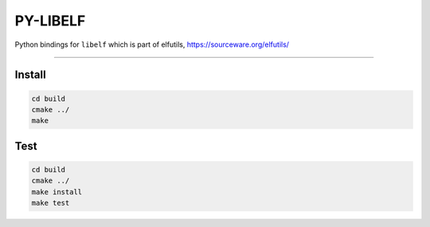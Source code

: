 .. _README.rst:

..
    comment:: SPDX-License-Identifier: MIT
    comment:: Copyright (C) 2023 Advanced Micro Devices, Inc.

=========
PY-LIBELF
=========

Python bindings for ``libelf`` which is part of elfutils, https://sourceware.org/elfutils/

.. image:: https://github.com/sonals/py-libelf/actions/workflows/Pipeline.yml/badge.svg

-------------------------------------------------------------------------------

Install
*******

.. code-block:: bash

        cd build
        cmake ../
        make


Test
****

.. code-block:: bash

        cd build
        cmake ../
        make install
        make test
